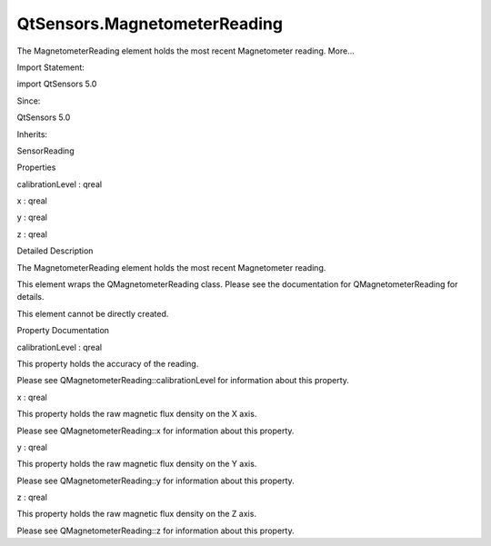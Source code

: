 QtSensors.MagnetometerReading
=============================

.. raw:: html

   <p>

The MagnetometerReading element holds the most recent Magnetometer
reading. More...

.. raw:: html

   </p>

.. raw:: html

   <!-- @@@MagnetometerReading -->

.. raw:: html

   <table class="alignedsummary">

.. raw:: html

   <tr>

.. raw:: html

   <td class="memItemLeft rightAlign topAlign">

Import Statement:

.. raw:: html

   </td>

.. raw:: html

   <td class="memItemRight bottomAlign">

import QtSensors 5.0

.. raw:: html

   </td>

.. raw:: html

   </tr>

.. raw:: html

   <tr>

.. raw:: html

   <td class="memItemLeft rightAlign topAlign">

Since:

.. raw:: html

   </td>

.. raw:: html

   <td class="memItemRight bottomAlign">

QtSensors 5.0

.. raw:: html

   </td>

.. raw:: html

   </tr>

.. raw:: html

   <tr>

.. raw:: html

   <td class="memItemLeft rightAlign topAlign">

Inherits:

.. raw:: html

   </td>

.. raw:: html

   <td class="memItemRight bottomAlign">

.. raw:: html

   <p>

SensorReading

.. raw:: html

   </p>

.. raw:: html

   </td>

.. raw:: html

   </tr>

.. raw:: html

   </table>

.. raw:: html

   <ul>

.. raw:: html

   </ul>

.. raw:: html

   <h2 id="properties">

Properties

.. raw:: html

   </h2>

.. raw:: html

   <ul>

.. raw:: html

   <li class="fn">

calibrationLevel : qreal

.. raw:: html

   </li>

.. raw:: html

   <li class="fn">

x : qreal

.. raw:: html

   </li>

.. raw:: html

   <li class="fn">

y : qreal

.. raw:: html

   </li>

.. raw:: html

   <li class="fn">

z : qreal

.. raw:: html

   </li>

.. raw:: html

   </ul>

.. raw:: html

   <!-- $$$MagnetometerReading-description -->

.. raw:: html

   <h2 id="details">

Detailed Description

.. raw:: html

   </h2>

.. raw:: html

   </p>

.. raw:: html

   <p>

The MagnetometerReading element holds the most recent Magnetometer
reading.

.. raw:: html

   </p>

.. raw:: html

   <p>

This element wraps the QMagnetometerReading class. Please see the
documentation for QMagnetometerReading for details.

.. raw:: html

   </p>

.. raw:: html

   <p>

This element cannot be directly created.

.. raw:: html

   </p>

.. raw:: html

   <!-- @@@MagnetometerReading -->

.. raw:: html

   <h2>

Property Documentation

.. raw:: html

   </h2>

.. raw:: html

   <!-- $$$calibrationLevel -->

.. raw:: html

   <table class="qmlname">

.. raw:: html

   <tr valign="top" id="calibrationLevel-prop">

.. raw:: html

   <td class="tblQmlPropNode">

.. raw:: html

   <p>

calibrationLevel : qreal

.. raw:: html

   </p>

.. raw:: html

   </td>

.. raw:: html

   </tr>

.. raw:: html

   </table>

.. raw:: html

   <p>

This property holds the accuracy of the reading.

.. raw:: html

   </p>

.. raw:: html

   <p>

Please see QMagnetometerReading::calibrationLevel for information about
this property.

.. raw:: html

   </p>

.. raw:: html

   <!-- @@@calibrationLevel -->

.. raw:: html

   <table class="qmlname">

.. raw:: html

   <tr valign="top" id="x-prop">

.. raw:: html

   <td class="tblQmlPropNode">

.. raw:: html

   <p>

x : qreal

.. raw:: html

   </p>

.. raw:: html

   </td>

.. raw:: html

   </tr>

.. raw:: html

   </table>

.. raw:: html

   <p>

This property holds the raw magnetic flux density on the X axis.

.. raw:: html

   </p>

.. raw:: html

   <p>

Please see QMagnetometerReading::x for information about this property.

.. raw:: html

   </p>

.. raw:: html

   <!-- @@@x -->

.. raw:: html

   <table class="qmlname">

.. raw:: html

   <tr valign="top" id="y-prop">

.. raw:: html

   <td class="tblQmlPropNode">

.. raw:: html

   <p>

y : qreal

.. raw:: html

   </p>

.. raw:: html

   </td>

.. raw:: html

   </tr>

.. raw:: html

   </table>

.. raw:: html

   <p>

This property holds the raw magnetic flux density on the Y axis.

.. raw:: html

   </p>

.. raw:: html

   <p>

Please see QMagnetometerReading::y for information about this property.

.. raw:: html

   </p>

.. raw:: html

   <!-- @@@y -->

.. raw:: html

   <table class="qmlname">

.. raw:: html

   <tr valign="top" id="z-prop">

.. raw:: html

   <td class="tblQmlPropNode">

.. raw:: html

   <p>

z : qreal

.. raw:: html

   </p>

.. raw:: html

   </td>

.. raw:: html

   </tr>

.. raw:: html

   </table>

.. raw:: html

   <p>

This property holds the raw magnetic flux density on the Z axis.

.. raw:: html

   </p>

.. raw:: html

   <p>

Please see QMagnetometerReading::z for information about this property.

.. raw:: html

   </p>

.. raw:: html

   <!-- @@@z -->


